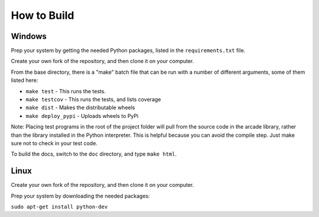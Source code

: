 .. _how-to-compile:

How to Build
============

Windows
^^^^^^^

Prep your system by getting the needed Python packages, listed in the
``requirements.txt`` file.

Create your own fork of the repository, and then clone it on your
computer.

From the base directory, there is a "make" batch file that can be run
with a number of different arguments, some of them listed here:

* ``make test`` - This runs the tests.
* ``make testcov`` - This runs the tests, and lists coverage
* ``make dist`` - Makes the distributable wheels
* ``make deploy_pypi`` - Uploads wheels to PyPi

Note: Placing test programs in the root of the project folder will pull from the
source code in the arcade library, rather than the library installed in the
Python interpreter. This is helpful because you can avoid the compile step.
Just make sure not to check in your test code.

To build the docs, switch to the ``doc`` directory, and type ``make html``.

Linux
^^^^^

Create your own fork of the repository, and then clone it on your
computer.

Prep your system by downloading the needed packages:

``sudo apt-get install python-dev``
